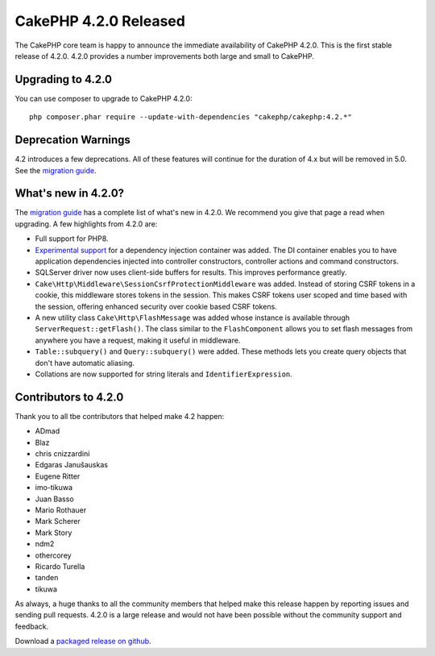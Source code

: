 CakePHP 4.2.0 Released
=========================

The CakePHP core team is happy to announce the immediate availability of CakePHP
4.2.0. This is the first stable release of 4.2.0. 4.2.0 provides a number
improvements both large and small to CakePHP.

Upgrading to 4.2.0
------------------

You can use composer to upgrade to CakePHP 4.2.0::

    php composer.phar require --update-with-dependencies "cakephp/cakephp:4.2.*"

Deprecation Warnings
--------------------

4.2 introduces a few deprecations. All of these features will continue for the
duration of 4.x but will be removed in 5.0. See the `migration guide
<https://book.cakephp.org/4/en/appendices/4-2-migration-guide.html>`_. 

What's new in 4.2.0?
--------------------

The `migration guide
<https://book.cakephp.org/4/en/appendices/4-2-migration-guide.html>`_ has
a complete list of what's new in 4.2.0. We recommend you give that page a read
when upgrading. A few highlights from 4.2.0 are:

* Full support for PHP8.
* `Experimental support
  <https://book.cakephp.org/4/en/contributing/backwards-compatibility.html#experimental-features>`_
  for a dependency injection container was added. The DI container enables you
  to have application dependencies injected into controller constructors,
  controller actions and command constructors.
* SQLServer driver now uses client-side buffers for results. This improves
  performance greatly.
* ``Cake\Http\Middleware\SessionCsrfProtectionMiddleware`` was added. Instead of
  storing CSRF tokens in a cookie, this middleware stores tokens in the session.
  This makes CSRF tokens user scoped and time based with the session, offering
  enhanced security over cookie based CSRF tokens.
* A new utility class ``Cake\Http\FlashMessage`` was added whose instance is
  available through ``ServerRequest::getFlash()``. The class similar to the
  ``FlashComponent`` allows you to set flash messages from anywhere you have
  a request, making it useful in middleware.
* ``Table::subquery()`` and  ``Query::subquery()`` were added. These methods
  lets you create query objects that don't have automatic aliasing.
* Collations are now supported for string literals and ``IdentifierExpression``.

Contributors to 4.2.0
---------------------------

Thank you to all tbe contributors that helped make 4.2 happen:

* ADmad
* Blaz
* chris cnizzardini
* Edgaras Janušauskas
* Eugene Ritter
* imo-tikuwa
* Juan Basso
* Mario Rothauer
* Mark Scherer
* Mark Story
* ndm2
* othercorey
* Ricardo Turella
* tanden
* tikuwa

As always, a huge thanks to all the community members that helped make this
release happen by reporting issues and sending pull requests. 4.2.0 is a large
release and would not have been possible without the community support and
feedback.

Download a `packaged release on github
<https://github.com/cakephp/cakephp/releases>`_.

.. author:: markstory
.. categories:: release, news
.. tags:: release, news
